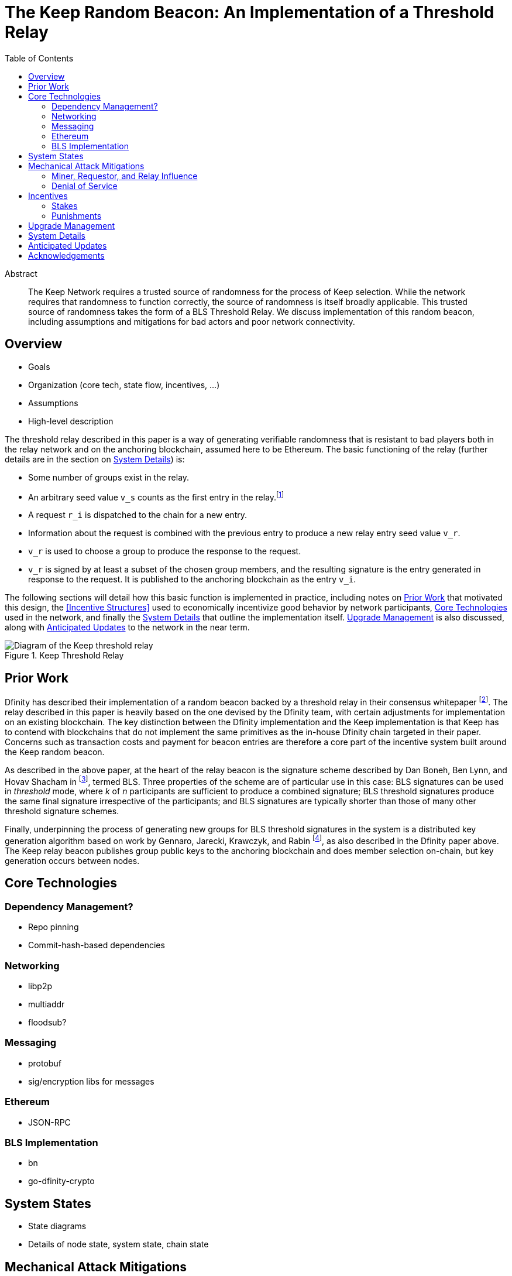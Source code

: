 :toc: macro

= The Keep Random Beacon: An Implementation of a Threshold Relay

toc::[]

[abstract]
.Abstract
--
The Keep Network requires a trusted source of randomness for the process of Keep
selection. While the network requires that randomness to function correctly, the
source of randomness is itself broadly applicable. This trusted source of
randomness takes the form of a BLS Threshold Relay. We discuss implementation of
this random beacon, including assumptions and mitigations for bad actors and
poor network connectivity.
--


== Overview

 - Goals
 - Organization (core tech, state flow, incentives, ...)
 - Assumptions
 - High-level description

The threshold relay described in this paper is a way of generating verifiable
randomness that is resistant to bad players both in the relay network and on the
anchoring blockchain, assumed here to be Ethereum. The basic functioning of the
relay (further details are in the section on <<System Details>>) is:

 - Some number of groups exist in the relay.
 - An arbitrary seed value `v_s` counts as the first entry in the relay.footnote:[The
   importance, from a security perspective, of the seed value goes away almost
   immediately in a functioning network.]
 - A request `r_i` is dispatched to the chain for a new entry.
 - Information about the request is combined with the previous entry to produce
   a new relay entry seed value `v_r`.
 - `v_r` is used to choose a group to produce the response to the request.
 - `v_r` is signed by at least a subset of the chosen group members, and the
   resulting signature is the entry generated in response to the request. It is
   published to the anchoring blockchain as the entry `v_i`.

The following sections will detail how this basic function is implemented in
practice, including notes on <<Prior Work>> that motivated this design,
the <<Incentive Structures>> used to economically incentivize good behavior by
network participants, <<Core Technologies>> used in the network, and finally the
<<System Details>> that outline the implementation itself. <<Upgrade Management>>
is also discussed, along with <<Anticipated Updates>> to the network in the near
term.

.Keep Threshold Relay
image::img/generated/relay-diagram.png[Diagram of the Keep threshold relay]

== Prior Work

Dfinity has described their implementation of a random beacon backed by a
threshold relay in their consensus whitepaper
footnote:[https://dfinity.org/pdf-viewer/library/dfinity-consensus.pdf]. The
relay described in this paper is heavily based on the one devised by the Dfinity
team, with certain adjustments for implementation on an existing blockchain. The
key distinction between the Dfinity implementation and the Keep implementation
is that Keep has to contend with blockchains that do not implement the same
primitives as the in-house Dfinity chain targeted in their paper. Concerns such
as transaction costs and payment for beacon entries are therefore a core part of
the incentive system built around the Keep random beacon.

As described in the above paper, at the heart of the relay beacon is the
signature scheme described by Dan Boneh, Ben Lynn, and Hovav Shacham in
footnote:[D. Boneh, B. Lynn and H. Shacham, “Short signatures from the Weil
pairing”, Advances in Cryptology – ASIACRYPT 2001, Lecture Notes in Computer
Science, 2248 (2001), 514–532. Full version: Journal of Cryptology, 17 (2004),
297–319.], termed BLS. Three properties of the scheme are of particular use in
this case: BLS signatures can be used in _threshold_ mode, where _k_ of _n_
participants are sufficient to produce a combined signature; BLS threshold
signatures produce the same final signature irrespective of the participants;
and BLS signatures are typically shorter than those of many other threshold
signature schemes.

Finally, underpinning the process of generating new groups for BLS threshold
signatures in the system is a distributed key generation algorithm based on work
by Gennaro, Jarecki, Krawczyk, and Rabin footnote:[R. Gennaro, S. Jarecki, H.
Krawczyk, and T. Rabin. Advances in Cryptology — EUROCRYPT ’99: International
Conference on the Theory and Application of Cryptographic Techniques Prague,
Czech Republic, May 2–6, 1999 Proceedings, chapter Secure Distributed Key
Generation for Discrete-Log Based Cryptosystems, pages 295–310. Springer Berlin
Heidelberg, Berlin, Heidelberg, 1999 ;
http://groups.csail.mit.edu/cis/pubs/stasio/vss.ps.gz], as also described in the
Dfinity paper above. The Keep relay beacon publishes group public keys to the
anchoring blockchain and does member selection on-chain, but key generation
occurs between nodes.

== Core Technologies

=== Dependency Management?

- Repo pinning
- Commit-hash-based dependencies

=== Networking

- libp2p
- multiaddr
- floodsub?

=== Messaging

- protobuf
- sig/encryption libs for messages

=== Ethereum

- JSON-RPC

=== BLS Implementation

- bn
- go-dfinity-crypto

== System States

 - State diagrams
 - Details of node state, system state, chain state

== Mechanical Attack Mitigations

The Keep threshold relay is designed to mitigate as many instances of malicious
behavior as possible, as well as to encourage stakers to employ well-networked
and highly available systems for their clients. This is done in two parts:
choosing robust technical implementations (like threshold signatures) that are
resilient to high degrees of misbehavior and network failure, and calibrating
the incentive structure to ensure strong punishments for malicious actions. We
discuss several potential attacks that are mitigated via adjustments to the
mechanics of the system here.

=== Miner, Requestor, and Relay Influence

Let us remember that the most basic construction (discussed in the <<Overview>>)
of a request-based threshold relay uses the previous value mod the number of
active groups to determine the next group. This next group then signs the
previous value to produce the next value. This happens every time a relay entry
(that is, a random number) is requested. There are a few key problems that
manifest in this simple construction:

 - The relay can collude to know random numbers an infinite number of steps
   ahead of the requests.
 - Miners who have compromised a group can collude to censor a request until the
   previous entry would select a group they control.
 - Miners who have compromised a group can collude to censor a request that
   would select the group they control if they know the outcome would not be to
   their advantage.
 - A requestor who has compromised a group can wait to put a request in until
   the previous entry would select a group they control.
 - A requestor who has comporomised a group can wait to put a request in if it
   would select the group they control and the outcome would not be to their
   advantage.

We address each of these below. We assume here that controlling one group is
expensive, and controlling all groups is prohibitively so; see the section on
<<Incentives>> for more on what that requires.

==== Relay Frontrunning

One of the disadvantages of the simple construction above is that future entries
can be computed in advance of their use. For example, if it were known that a
lottery was being held in _N_ blocks, the relay could collude to run ahead that
number of entries so as to have the relay's value before the entry came due. The
Keep implementation of the relay mitigates this by using information about the
request to adjust the previous entry before signing it. In particular, the relay
provides the requestor the ability to specify a _seed_, which is XORed with the
previous entry to allow the requestor to add entropy to the final result.

NOTE: The seed itself must be unpredictable to the relay, or the relay could
still frontrun with the above mitigation; however, the mitigation for miner
censorship below further limits the ability to frontrun.

==== Miner Censorship

Miners can choose not to include a transaction that does not benefit them. For
example, if a given relay request comes in for a lottery the miner is also
participating in, and the group that will be selected is not under their
control, or the group _is_ under their control and they can determine the next
entry would not be favorable to them, the miner could censor the transaction
and effectively get a second chance at winning the lottery. The Keep
implementation of the relay mitigates this by using information from the block
to affect the choice of the group.

A simple implementation here could use the block hash of the request block XORed
with the previous entry, then mod against the number of groups to change the
result. However, miners have some control over block hashes as well. Instead,
the Keep relay waits 2 blocks after the request is seen, and uses these two
block hashes to decide the group. This elevates the requirement to having miners
frontrun by at least 2 blocks before being able to decide to censor a request.

==== Requestor Cheating

The last player in the set of actors involved in a relay interaction is the
requestor. The requestor is given the ability to add entropy to their request by
providing a seed to make the signing value less predictable. However, this also
gives the requestor the potential to influence the final outcome.

So why go forward 2 blocks for group selection instead of looking at a previous
block? If the group selection were based on a prior block, a requestor would
always be able to know which group their request would go to. Since the
requestor specifies a seed that influences the value signed by the selected
group, the requestor could wait to submit a request until they knew the signing
group would be the group the requestor controls. Thus, by mixing in the miner
censorship mitigation, which makes the signing group unpredictable until after
the request is made, we also reduce the requestor's ability to know who the
signing group will be at request time.

=== Denial of Service

Denial of service attacks are a problem in two phases of the relay's operation:
group formation and relay response generation. The relay itself can also be
DoSed by too many requests. The first two in particular share the requirement
that either a player outside or inside the relay be able to know enough about
the clients in a group to launch DoS attacks against them.

 - DoS of the signing group
 - DoS during group creation
 - DoS of the relay

== Incentives

The Keep threshold relay is designed to minimize the amount of trust that needs
to be placed in any individual node in the system. As much as possible, the
mechanics of the relay themselves prevent inappropriate manipulation of the
system, but this can only take us so far, since the individual nodes are run by
unvetted participants. To deal with this, the staking, rewards, and punishment
systems must make honest participation the most lucrative behavior, and make
dishonest behavior as undesirable as possible.

=== Stakes

To participatein the relay, a node must be associated with an account that has
staked a minimum amount of its KEEP. footnote:[The mechanics of discovering and
updating minimum stakes are discussed in the <<System Details>> section.] Note
also that unstaking KEEP intentionally takes an extended period of time (on the
order of weeks). This discourages attacks that will reduce the value of the KEEP
token, since such attacks will also cost a staker at least the minimum stake's
value.

The minimum stake is carefully calibrated to be accessible for early network
participants, while still being sufficiently large to present a meaningful
punishment if it is slashed for a misbehaving node.

 - How do we set the minimum stake?

=== Punishments

When designing incentives, we have to consider the distinction between wilfful
misbehavior and accidental misbehavior. In particular, the system should be
structured so as to tolerate some amount of network jitter for a given node,
while not allowing for a group to fail to produce a signature when it is
requested. The key observation here is that what matters is that the network be
able to respond to any request for a random number in a timely fashion. This
means, given the threshold nature of the signature mechanism, that we must
ensure at least half of a given group's nodes are available at any given moment.

Moreover, we must ensure that freeloaders are penalized. This means that a node
should not be capable of joining a relay group and then never do the work to
sign a request.

 - Mitigations to attacks based on incentives
 - Cost of owning a group
 - Cost of owning a majority of groups

== Upgrade Management

- Upgrading nodes
- Upgrading relay configuration
- Upgrading relay contracts
- Upgrade coordination/process

== System Details

The minimum stake required for participation in the relay is configured on
chain, and can be discovered by querying the `KeepRelayBeacon` contract for the
`minimumStake()`. Changes to the minimum stake are broadcast as
`MinimumStakeChanged(uint256 old, uint256 new)` events from the same contract.
 The frequency with which the minimum stake will be updated is currently
 unspecified but is expected to be low.

- DKG process + messages exchanged (specific format in an appendix?)
- Threshold signature process + messages exchanged (specific format in an appendix?)
- On-chain call structure (appendix?)
- On-chain event structure (appendix?)

== Anticipated Updates

- Tweaking incentives based on real-world observations
- Community governance of relay contracts and configuration

== Acknowledgements

- Dfinity
- Advisors